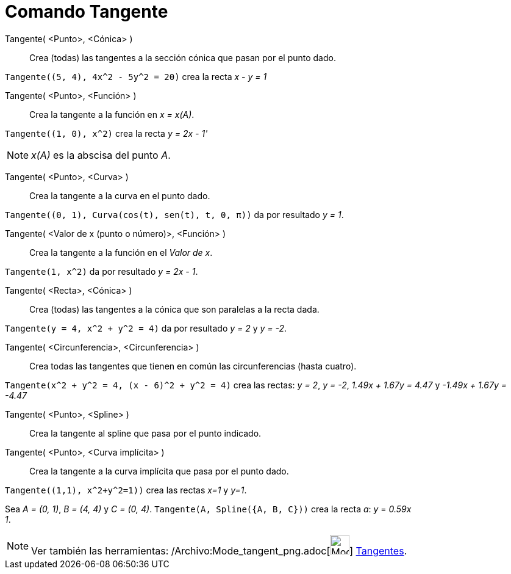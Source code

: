 = Comando Tangente
:page-en: commands/Tangent_Command
ifdef::env-github[:imagesdir: /es/modules/ROOT/assets/images]

Tangente( <Punto>, <Cónica> )::
  Crea (todas) las tangentes a la sección cónica que pasan por el punto dado.

[EXAMPLE]
====

`++Tangente((5, 4), 4x^2 - 5y^2 = 20)++` crea la recta _x - y = 1_

====

Tangente( <Punto>, <Función> )::
  Crea la tangente a la función en _x = x(A)_.

[EXAMPLE]
====

`++Tangente((1, 0), x^2)++` crea la recta _y = 2x - 1'_

====

[NOTE]
====

_x(A)_ es la abscisa del punto _A_.

====

Tangente( <Punto>, <Curva> )::
  Crea la tangente a la curva en el punto dado.

[EXAMPLE]
====

`++Tangente((0, 1), Curva(cos(t), sen(t), t, 0, π))++` da por resultado _y = 1_.

====

Tangente( <Valor de x (punto o número)>, <Función> )::
  Crea la tangente a la función en el _Valor de x_.

[EXAMPLE]
====

`++Tangente(1, x^2)++` da por resultado _y = 2x - 1_.

====

Tangente( <Recta>, <Cónica> )::
  Crea (todas) las tangentes a la cónica que son paralelas a la recta dada.

[EXAMPLE]
====

`++Tangente(y = 4, x^2 + y^2 = 4)++` da por resultado _y = 2_ y _y = -2_.

====

Tangente( <Circunferencia>, <Circunferencia> )::
  Crea todas las tangentes que tienen en común las circunferencias (hasta cuatro).

[EXAMPLE]
====

`++Tangente(x^2 + y^2 = 4, (x - 6)^2 + y^2 = 4)++` crea las rectas: _y = 2_, _y = -2_, _1.49x + 1.67y = 4.47_ y _-1.49x
+ 1.67y = -4.47_

====

Tangente( <Punto>, <Spline> )::
  Crea la tangente al spline que pasa por el punto indicado.
Tangente( <Punto>, <Curva implícita> )::
  Crea la tangente a la curva implícita que pasa por el punto dado.

[EXAMPLE]
====

`++Tangente((1,1), x^2+y^2=1))++` crea las rectas _x=1_ y _y=1_.

====

[EXAMPLE]
====

Sea _A = (0, 1)_, _B = (4, 4)_ y _C = (0, 4)_. `++Tangente(A, Spline({A, B, C}))++` crea la recta _a_: _y_ = _0.59x +
1_.

====

[NOTE]
====

Ver también las herramientas: /Archivo:Mode_tangent_png.adoc[image:Mode_tangent.png[Mode
tangent.png,width=32,height=32]] xref:/tools/Tangentes.adoc[Tangentes].

====

